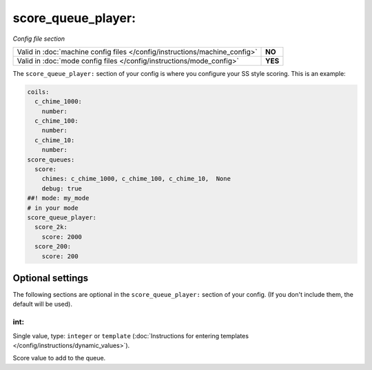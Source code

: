 score_queue_player:
===================

*Config file section*

+----------------------------------------------------------------------------+---------+
| Valid in :doc:`machine config files </config/instructions/machine_config>` | **NO**  |
+----------------------------------------------------------------------------+---------+
| Valid in :doc:`mode config files </config/instructions/mode_config>`       | **YES** |
+----------------------------------------------------------------------------+---------+

.. overview

The ``score_queue_player:`` section of your config is where you configure your
SS style scoring.
This is an example:

.. code-block:: mpf-config

   coils:
     c_chime_1000:
       number:
     c_chime_100:
       number:
     c_chime_10:
       number:
   score_queues:
     score:
       chimes: c_chime_1000, c_chime_100, c_chime_10,  None
       debug: true
   ##! mode: my_mode
   # in your mode
   score_queue_player:
     score_2k:
       score: 2000
     score_200:
       score: 200

.. config


Optional settings
-----------------

The following sections are optional in the ``score_queue_player:`` section of your config. (If you don't include them, the default will be used).

int:
~~~~
Single value, type: ``integer`` or ``template`` (:doc:`Instructions for entering templates </config/instructions/dynamic_values>`).

Score value to add to the queue.


